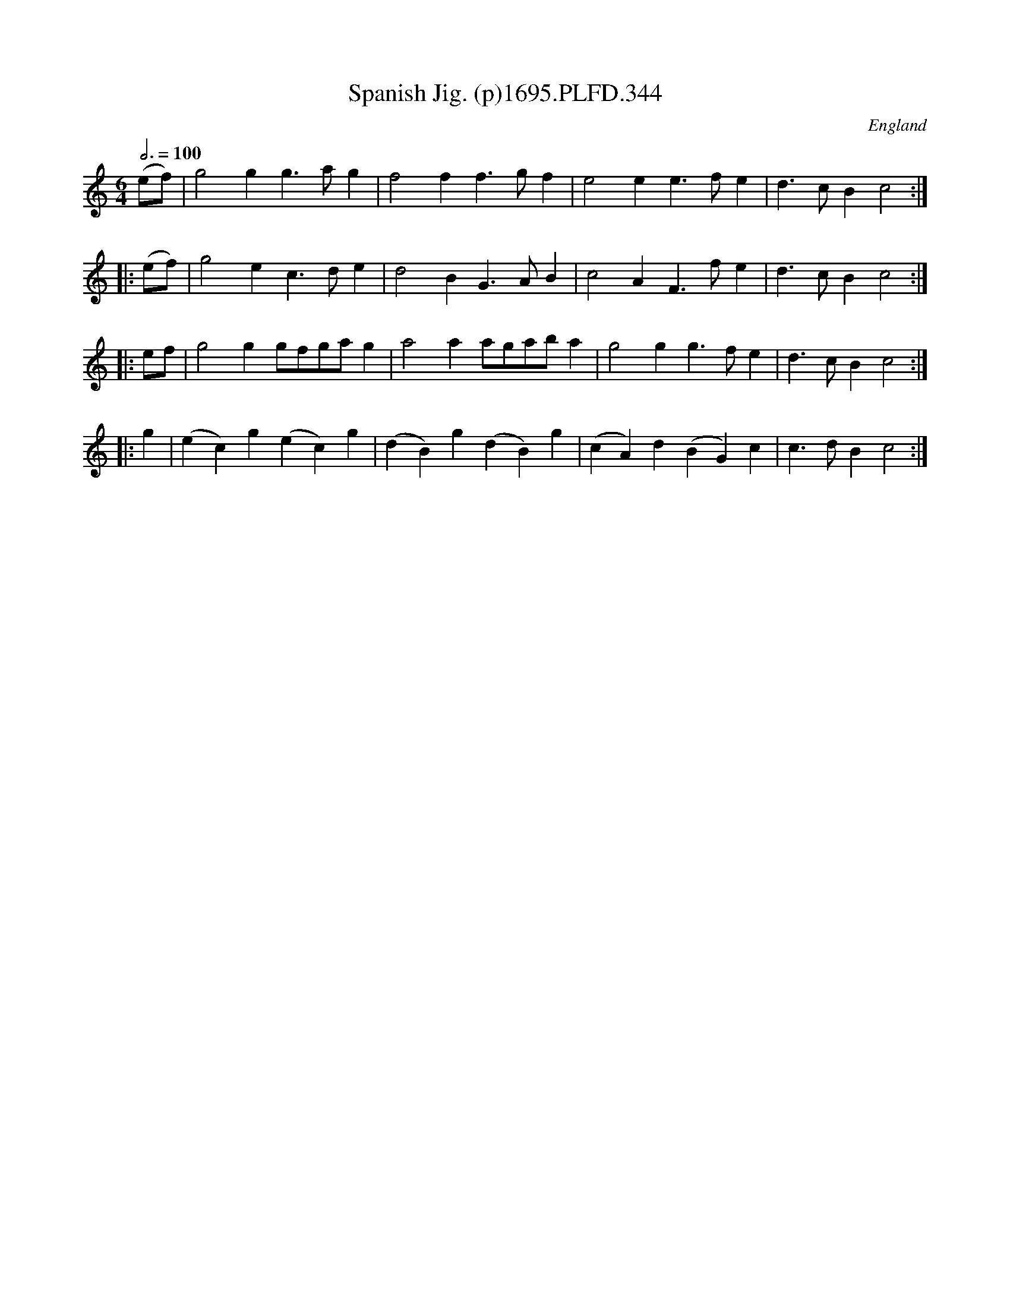 X:344
T:Spanish Jig. (p)1695.PLFD.344
M:6/4
L:1/4
Q:3/4=100
S:Playford, Dancing Master,9th Ed,1695.
O:England
H:1695.
Z:Chris Partington.
K:C
(e/f/)|g2gg>ag|f2ff>gf|e2ee>fe|d>cBc2:|
|:(e/f/)|g2ec>de|d2BG>AB|c2AF>fe|d>cBc2:|
|:e/f/|g2gg/f/g/a/g|a2aa/g/a/b/a|g2gg>fe|d>cBc2:|
|:g|(ec)g(ec)g|(dB)g(dB)g|(cA)d(BG)c|c>dBc2:|
